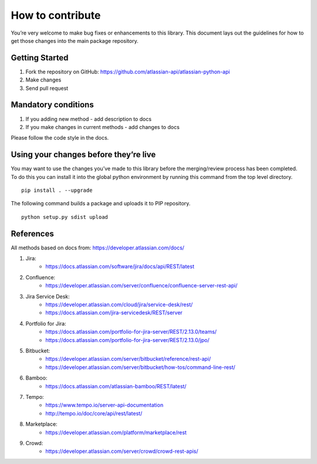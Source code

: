 How to contribute
=================

You’re very welcome to make bug fixes or enhancements to this library.
This document lays out the guidelines for how to get those changes into
the main package repository.

Getting Started
---------------

1. Fork the repository on GitHub:
   https://github.com/atlassian-api/atlassian-python-api
2. Make changes
3. Send pull request

Mandatory conditions
--------------------

1. If you adding new method - add description to docs
2. If you make changes in current methods - add changes to docs

Please follow the code style in the docs.

Using your changes before they’re live
--------------------------------------

You may want to use the changes you’ve made to this library before the
merging/review process has been completed. To do this you can install it
into the global python environment by running this command from the top
level directory.

::

   pip install . --upgrade

The following command builds a package and uploads it to PIP repository.

::

   python setup.py sdist upload


References
----------

All methods based on docs from: https://developer.atlassian.com/docs/

1. Jira:
    - https://docs.atlassian.com/software/jira/docs/api/REST/latest
2. Confluence:
    - https://developer.atlassian.com/server/confluence/confluence-server-rest-api/
3. Jira Service Desk:
    - https://developer.atlassian.com/cloud/jira/service-desk/rest/
    - https://docs.atlassian.com/jira-servicedesk/REST/server
4. Portfolio for Jira:
    - https://docs.atlassian.com/portfolio-for-jira-server/REST/2.13.0/teams/
    - https://docs.atlassian.com/portfolio-for-jira-server/REST/2.13.0/jpo/
5. Bitbucket:
    - https://developer.atlassian.com/server/bitbucket/reference/rest-api/
    - https://developer.atlassian.com/server/bitbucket/how-tos/command-line-rest/
6. Bamboo:
    - https://docs.atlassian.com/atlassian-bamboo/REST/latest/
7. Tempo:
    - https://www.tempo.io/server-api-documentation
    - http://tempo.io/doc/core/api/rest/latest/
8. Marketplace:
    - https://developer.atlassian.com/platform/marketplace/rest
9. Crowd:
    - https://developer.atlassian.com/server/crowd/crowd-rest-apis/